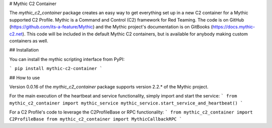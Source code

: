 # Mythic C2 Container

The `mythic_c2_container` package creates an easy way to get everything set up in a new C2 container for a Mythic supported C2 Profile. Mythic is a Command and Control (C2) framework for Red Teaming. The code is on GitHub (https://github.com/its-a-feature/Mythic) and the Mythic project's documentation is on GitBooks (https://docs.mythic-c2.net). This code will be included in the default Mythic C2 containers, but is available for anybody making custom containers as well.

## Installation

You can install the mythic scripting interface from PyPI:

```
pip install mythic-c2-container
```

## How to use

Version 0.0.16 of the `mythic_c2_container` package supports version 2.2.* of the Mythic project.

For the main execution of the heartbeat and service functionality, simply import and start the service:
```
from mythic_c2_container import mythic_service
mythic_service.start_service_and_heartbeat()
```

For a C2 Profile's code to leverage the C2ProfileBase or RPC functionality:
```
from mythic_c2_container import C2ProfileBase
from mythic_c2_container import MythicCallbackRPC
```


